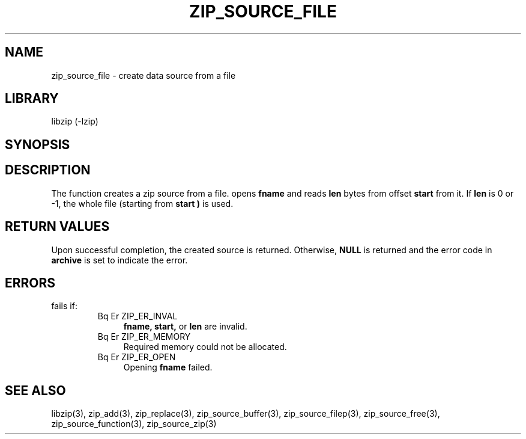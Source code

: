 .\" Converted with mdoc2man 0.2
.\" from NiH: zip_source_file.mdoc,v 1.5 2005/06/09 19:51:23 wiz Exp 
.\" $NiH: zip_source_file.mdoc,v 1.5 2005/06/09 19:51:23 wiz Exp $
.\"
.\" zip_source_file.mdoc \-- create data source from a file
.\" Copyright (C) 2004, 2005 Dieter Baron and Thomas Klausner
.\"
.\" This file is part of libzip, a library to manipulate ZIP archives.
.\" The authors can be contacted at <nih@giga.or.at>
.\"
.\" Redistribution and use in source and binary forms, with or without
.\" modification, are permitted provided that the following conditions
.\" are met:
.\" 1. Redistributions of source code must retain the above copyright
.\"    notice, this list of conditions and the following disclaimer.
.\" 2. Redistributions in binary form must reproduce the above copyright
.\"    notice, this list of conditions and the following disclaimer in
.\"    the documentation and/or other materials provided with the
.\"    distribution.
.\" 3. The names of the authors may not be used to endorse or promote
.\"    products derived from this software without specific prior
.\"    written permission.
.\"
.\" THIS SOFTWARE IS PROVIDED BY THE AUTHORS ``AS IS'' AND ANY EXPRESS
.\" OR IMPLIED WARRANTIES, INCLUDING, BUT NOT LIMITED TO, THE IMPLIED
.\" WARRANTIES OF MERCHANTABILITY AND FITNESS FOR A PARTICULAR PURPOSE
.\" ARE DISCLAIMED.  IN NO EVENT SHALL THE AUTHORS BE LIABLE FOR ANY
.\" DIRECT, INDIRECT, INCIDENTAL, SPECIAL, EXEMPLARY, OR CONSEQUENTIAL
.\" DAMAGES (INCLUDING, BUT NOT LIMITED TO, PROCUREMENT OF SUBSTITUTE
.\" GOODS OR SERVICES; LOSS OF USE, DATA, OR PROFITS; OR BUSINESS
.\" INTERRUPTION) HOWEVER CAUSED AND ON ANY THEORY OF LIABILITY, WHETHER
.\" IN CONTRACT, STRICT LIABILITY, OR TORT (INCLUDING NEGLIGENCE OR
.\" OTHERWISE) ARISING IN ANY WAY OUT OF THE USE OF THIS SOFTWARE, EVEN
.\" IF ADVISED OF THE POSSIBILITY OF SUCH DAMAGE.
.\"
.TH ZIP_SOURCE_FILE 3 "November 4, 2004" NiH
.SH "NAME"
zip_source_file \- create data source from a file
.SH "LIBRARY"
libzip (-lzip)
.SH "SYNOPSIS"
.Ft int
.Fn zip_source_file "struct zip *archive" "const char *fname" "off_t start" "off_t len"
.SH "DESCRIPTION"
The function
.Fn zip_source_file
creates a zip source from a file.
.Fn zip_source_filep
opens
\fBfname\fR
and reads
\fBlen\fR
bytes from offset
\fBstart\fR
from it.
If
\fBlen\fR
is 0 or \-1, the whole file (starting from
\fBstart )\fR
is used.
.SH "RETURN VALUES"
Upon successful completion, the created source is returned.
Otherwise,
\fBNULL\fR
is returned and the error code in
\fBarchive\fR
is set to indicate the error.
.SH "ERRORS"
.Fn zip_source_file
fails if:
.RS
.TP 4
Bq Er ZIP_ER_INVAL
\fBfname,\fR
\fBstart,\fR
or
\fBlen\fR
are invalid.
.TP 4
Bq Er ZIP_ER_MEMORY
Required memory could not be allocated.
.TP 4
Bq Er ZIP_ER_OPEN
Opening
\fBfname\fR
failed.
.RE
.SH "SEE ALSO"
libzip(3),
zip_add(3),
zip_replace(3),
zip_source_buffer(3),
zip_source_filep(3),
zip_source_free(3),
zip_source_function(3),
zip_source_zip(3)
